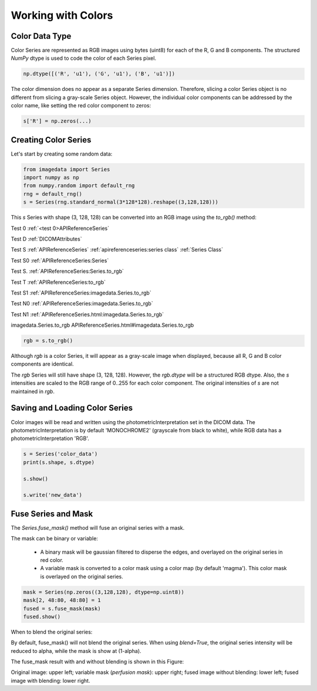 .. _Colors:

Working with Colors
===================

Color Data Type
---------------

Color Series are represented as RGB images using bytes (uint8) for
each of the R, G and B components.
The structured `NumPy` dtype is used to code the color of each
Series pixel.

.. code-block:: python

    np.dtype([('R', 'u1'), ('G', 'u1'), ('B', 'u1')])

The color dimension does no appear as a separate Series dimension.
Therefore, slicing a color Series object is no different from slicing
a gray-scale Series object.
However, the individual color components can be addressed by the color name, like
setting the red color component to zeros:

.. code-block:: python

    s['R'] = np.zeros(...)

Creating Color Series
---------------------

Let's start by creating some random data:

.. code-block:: python

    from imagedata import Series
    import numpy as np
    from numpy.random import default_rng
    rng = default_rng()
    s = Series(rng.standard_normal(3*128*128).reshape((3,128,128)))

This `s` Series with shape (3, 128, 128) can be converted into an RGB image using
the `to_rgb()` method:

Test 0
:ref:`<test 0>APIReferenceSeries`

Test D
:ref:`DICOMAttributes`

Test S
:ref:`APIReferenceSeries`
:ref:`apireferenceseries:series class`
:ref:`Series Class`


Test S0
:ref:`APIReferenceSeries:Series`

Test S.
:ref:`APIReferenceSeries:Series.to_rgb`

Test T
:ref:`APIReferenceSeries:to_rgb`

Test S1
:ref:`APIReferenceSeries:imagedata.Series.to_rgb`

Test N0
:ref:`APIReferenceSeries:imagedata.Series.to_rgb`

Test N1
:ref:`APIReferenceSeries.html:imagedata.Series.to_rgb`

imagedata.Series.to_rgb
APIReferenceSeries.html#imagedata.Series.to_rgb

.. code-block:: python

    rgb = s.to_rgb()

Although `rgb` is a color Series, it will appear as a gray-scale image
when displayed,
because all R, G and B color components are identical.

The `rgb` Series will still have shape (3, 128, 128).
However, the `rgb.dtype` will be a structured RGB dtype.
Also, the `s` intensities are scaled to the RGB range of 0..255 for each
color component.
The original intensities of `s` are not maintained in `rgb`.

Saving and Loading Color Series
-------------------------------

Color images will be read and written using the photometricInterpretation
set in the DICOM data.
The photometricInterpretation is by default 'MONOCHROME2' (grayscale from black to white),
while RGB data has a photometricInterpretation 'RGB'.

.. code-block:: python

    s = Series('color_data')
    print(s.shape, s.dtype)

    s.show()

    s.write('new_data')

Fuse Series and Mask
--------------------

The `Series.fuse_mask()` method will fuse an original series with a mask.

The mask can be binary or variable:

  * A binary mask will be gaussian filtered to disperse the edges, and
    overlayed on the original series in red color.
  * A variable mask is converted to a color mask using a color map (by default 'magma').
    This color mask is overlayed on the original series.

.. code-block:: python

    mask = Series(np.zeros((3,128,128), dtype=np.uint8))
    mask[2, 48:80, 48:80] = 1
    fused = s.fuse_mask(mask)
    fused.show()

When to blend the original series:

By default, fuse_mask() will not blend the original series.
When using `blend=True`, the original series intensity will be reduced to alpha, while
the mask is show at (1-alpha).

The fuse_mask result with and without blending is shown in this Figure:

.. image:: fuse_mask_blend.png
Original image: upper left; variable mask (`perfusion mask`): upper right;
fused image without blending: lower left; fused image with blending: lower right.

